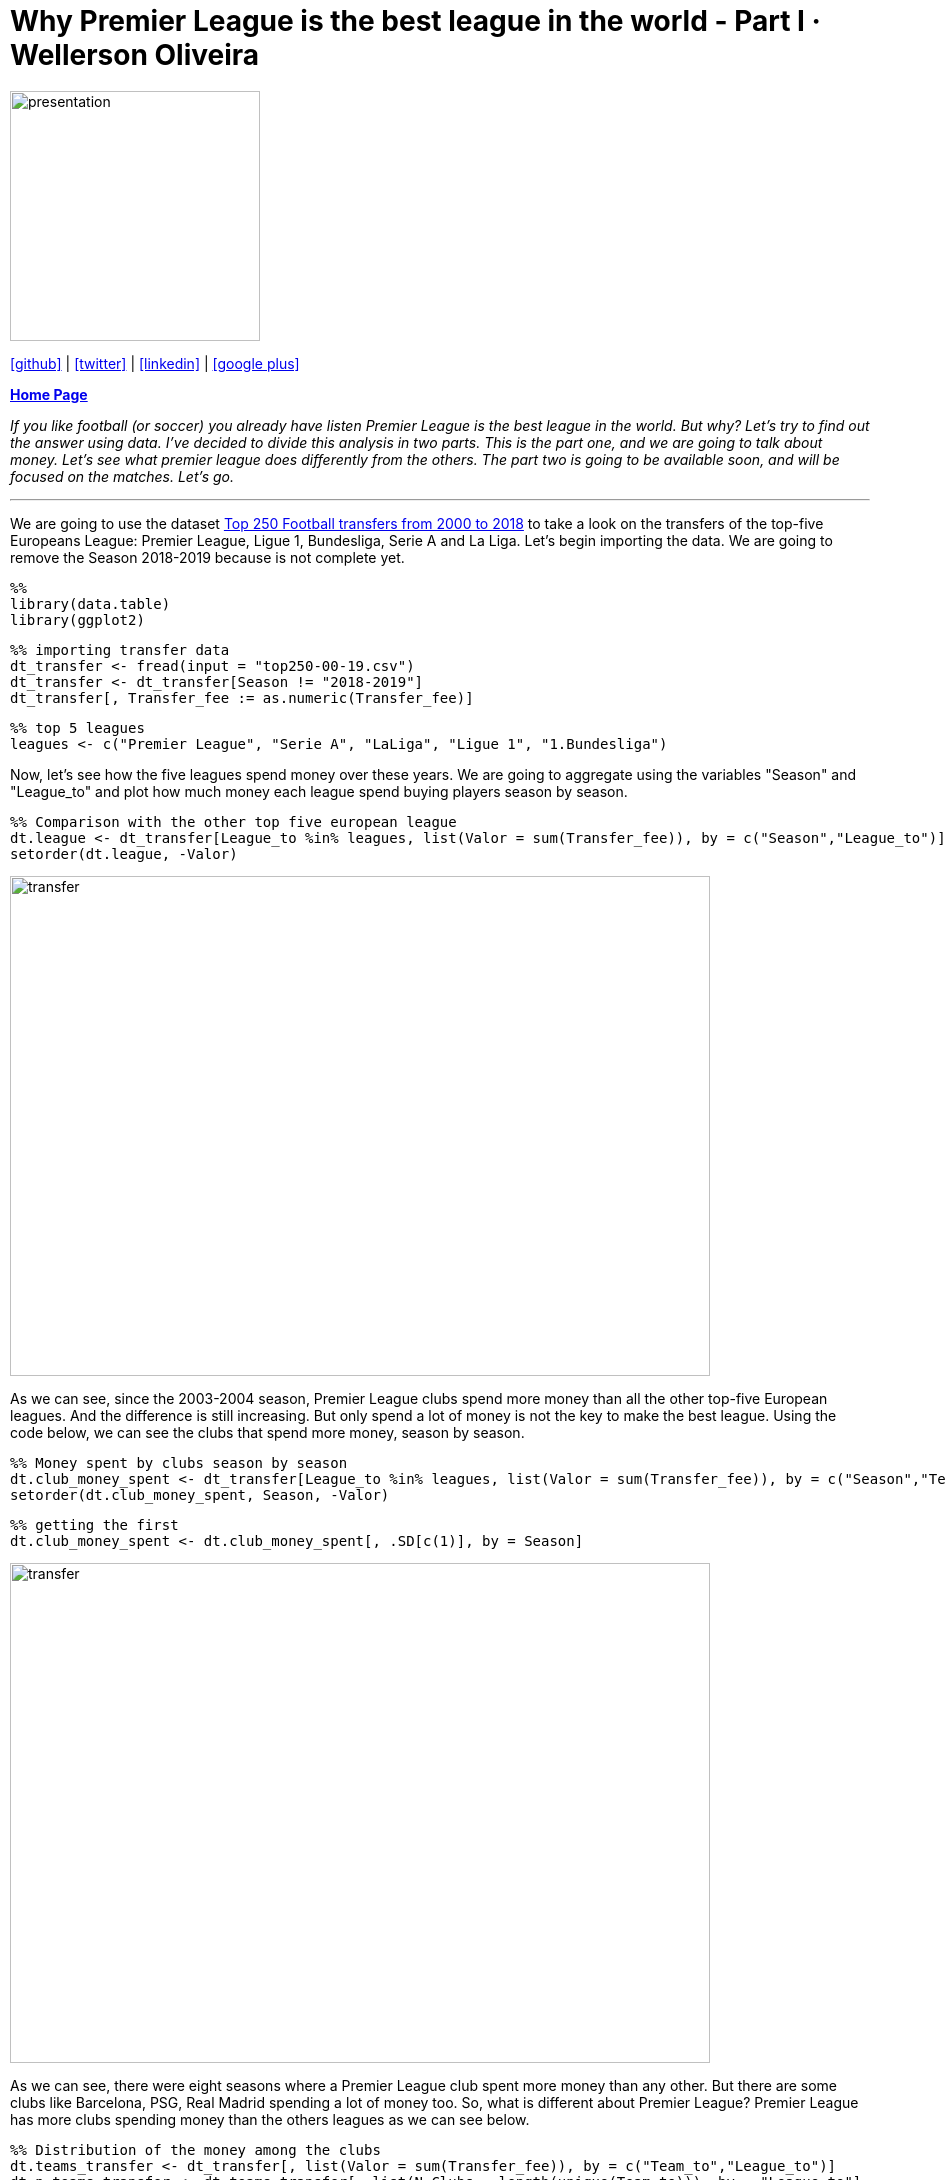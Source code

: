:stylesheet: clean.css

:icons: font

= Why Premier League is the best league in the world - Part I · Wellerson Oliveira

image::/../../images/presentation_image.png[presentation, 250, 250, align = "center"]

[.text-center]
icon:github[size=1.5x, link="https://github.com/wellerson-oliveira", align = "center"] | icon:twitter[link="https://twitter.com/_WellersonVO", align = "center"] | icon:linkedin[link="https://www.linkedin.com/in/wellerson-oliveira-aa121410a/", align = "center"] | icon:google-plus[link="https://plus.google.com/u/0/115562689876020120903", align = "center"]

[.text-center]
**link:/../../index.html[Home Page]**

[.text-center]
_If you like football (or soccer) you already have listen Premier League is the best league in the world. But why? Let's try to find out the answer using data. I've decided to divide this analysis in two parts. This is the part one, and we are going to talk about money. Let's see what premier league does differently from the others. The part two is going to be available soon, and will be focused on the matches. Let's go._ 

---

We are going to use the dataset link:https://www.kaggle.com/vardan95ghazaryan/top-250-football-transfers-from-2000-to-2018[Top 250 Football transfers from 2000 to 2018] to take a look on the transfers of the top-five Europeans League: Premier League, Ligue 1, Bundesliga, Serie A and La Liga. Let's begin importing the data. We are going to remove the Season 2018-2019 because is not complete yet.

[source, ruby]
%%
library(data.table)
library(ggplot2)

[source, ruby]
%% importing transfer data
dt_transfer <- fread(input = "top250-00-19.csv")
dt_transfer <- dt_transfer[Season != "2018-2019"]
dt_transfer[, Transfer_fee := as.numeric(Transfer_fee)]

[source, ruby]
%% top 5 leagues
leagues <- c("Premier League", "Serie A", "LaLiga", "Ligue 1", "1.Bundesliga")

Now, let's see how the five leagues spend money over these years. We are going to aggregate using the variables "Season" and "League_to" and plot how much money each league spend buying players season by season. 

[source, ruby]
%% Comparison with the other top five european league
dt.league <- dt_transfer[League_to %in% leagues, list(Valor = sum(Transfer_fee)), by = c("Season","League_to")]
setorder(dt.league, -Valor)

image::images/transfer_per_season.png[transfer, 700, 500, align = "center"]

As we can see, since the 2003-2004 season, Premier League clubs spend more money than all the other top-five European leagues. And the difference is still increasing. But only spend a lot of money is not the key to make the best league. Using the code below, we can see the clubs that spend more money, season by season. 

[source, ruby]
%% Money spent by clubs season by season
dt.club_money_spent <- dt_transfer[League_to %in% leagues, list(Valor = sum(Transfer_fee)), by = c("Season","Team_to")]
setorder(dt.club_money_spent, Season, -Valor)

[source, ruby]
%% getting the first
dt.club_money_spent <- dt.club_money_spent[, .SD[c(1)], by = Season]
 
image::images/transfer_per_club.png[transfer, 700, 500, align = "center"]

As we can see, there were eight seasons where a Premier League club spent more money than any other. But there are some clubs like Barcelona, PSG, Real Madrid spending a lot of money too. So, what is different about Premier League? Premier League has more clubs spending money than the others leagues as we can see below.

[source, ruby]
%% Distribution of the money among the clubs
dt.teams_transfer <- dt_transfer[, list(Valor = sum(Transfer_fee)), by = c("Team_to","League_to")]
dt.n_teams_transfer <- dt.teams_transfer[, list(N_Clubs = length(unique(Team_to))), by = "League_to"]
  
        League_to N_Clubs
1: Premier League      42
2:        Serie A      33
3:         LaLiga      27
4:   Super League      23
5:   Championship      23
6:   1.Bundesliga      21

The code above counts how many different clubs by league had at least one transfer in the top-250 in all the seasons. Premier League has almost ten more clubs than the second. And look the Championship! Championship is the second division of the English Football and has more clubs in the top-250 transfers than the Bundesliga! So, why there are so many Premier Leagues clubs in this list? The answer is: Because of the their money division. 

The Premier League TV money is divided by the clubs in a way that medium and small clubs are benefited too. 50% of the money is equally divided among all the clubs, 25% is divided based on the club classification in the last season. The others 25% is divided based in the number of games transmitted. You can look in details link:https://premierleaguebrasil.com.br/premier-league-bilhoes-direitos-tv-divisao/[here].

Let's see another way to confirm this balance. We are going to create a plot showing the rate of the amount spent by the most spender club and the sum of the amount of the top-five spender clubs for each league, season by season. To better visualization, the Premier League will be showed in one color and all the other leagues in another color. 

[source, ruby]
%% creating dt with the amount of money spent by season, league and team
dt.teams_transfer <- dt_transfer[League_to %in% leagues, 
                                   list(Valor = sum(Transfer_fee)), by = c("Season", "Team_to","League_to")]
% - selecting the top-five by season and leagues. 
setorder(dt.teams_transfer, Season, League_to, -Valor)
dt.teams_transfer_top5 <- dt.teams_transfer[, .SD[c(1:5)], by = c("Season", "League_to")]
dt_perc <- dt.teams_transfer_top5[, list(Valor_first = first(Valor),
                                      Valor_sum   = sum(Valor)), by = c("Season", "League_to")]
% - calculating the proportion between the first and the top-five amount
dt_perc[, Perc := Valor_first/Valor_sum]
  
image::images/rate_clubs_money.png[money_club, 700, 500, align = "center"]

As we can see, excepting for the seasons 2003-2004 and 2004-2005, the Premier League percentual is far from the top. In fact, if we take the average of all the seasons, Premier League has the lower proportion:

[source, ruby]
%%
dt_perc[, list(Mean = mean(Perc, na.rm = T)), by = League_to]

[source, ruby]
        League_to      Mean
1:   1.Bundesliga 0.3814747
2:         LaLiga 0.3985906
3:        Ligue 1 0.4437324
4: Premier League 0.3254344
5:        Serie A 0.3306062

So, related to money, we can see Premier League has some patterns. First, the league spend a lot of money. And the difference to the others leagues is still increasing. But, if we look to clubs like Real Madrid, Barcelona, PSG and etc. They also spend a lot of money. But the problem is: Concentrated money creates unbalanced leagues. So, the second pattern is that in Premier League, the money is better divided than the others leagues. This pattern creates a balanced league. And a balanced league is more attractive.

In the second part, we are going to talk about the matches. Ok, money is well divided among the Premier League clubs. But what about the matches of the leagues? They are balanced? Exciting? People don't watch a league because its have more money. How are the Premier League matchs? We are going to see soon.

Note: The codes presented on this article are not completes (codes to plot, for example, are omitted). Soon I'll provide all the code.


